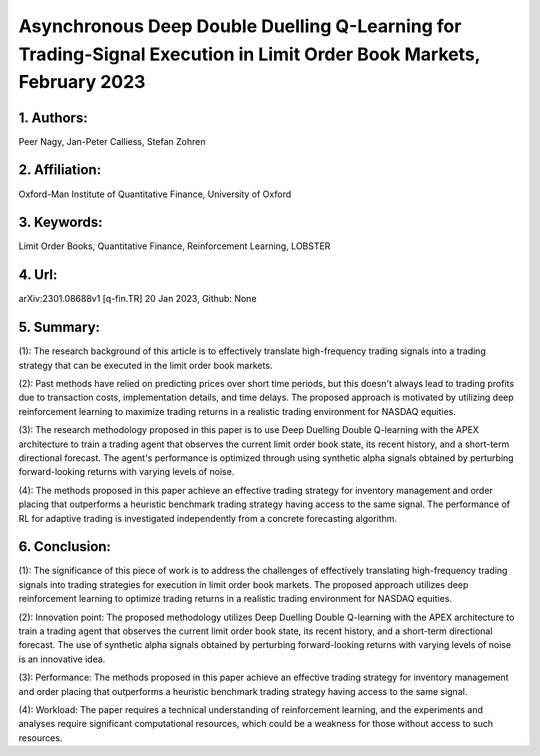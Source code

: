 .. _peer:

Asynchronous Deep Double Duelling Q-Learning for Trading-Signal Execution in Limit Order Book Markets, February 2023
====================

1. Authors: 
--------------------

Peer Nagy, Jan-Peter Calliess, Stefan Zohren

2. Affiliation: 
--------------------

Oxford-Man Institute of Quantitative Finance, University of Oxford

3. Keywords: 
--------------------

Limit Order Books, Quantitative Finance, Reinforcement Learning, LOBSTER

4. Url: 
--------------------

arXiv:2301.08688v1  [q-fin.TR]  20 Jan 2023, Github: None

5. Summary: 
--------------------

(1): The research background of this article is to effectively translate high-frequency trading signals into a trading strategy that can be executed in the limit order book markets.

(2): Past methods have relied on predicting prices over short time periods, but this doesn't always lead to trading profits due to transaction costs, implementation details, and time delays. The proposed approach is motivated by utilizing deep reinforcement learning to maximize trading returns in a realistic trading environment for NASDAQ equities.

(3): The research methodology proposed in this paper is to use Deep Duelling Double Q-learning with the APEX architecture to train a trading agent that observes the current limit order book state, its recent history, and a short-term directional forecast. The agent's performance is optimized through using synthetic alpha signals obtained by perturbing forward-looking returns with varying levels of noise.

(4): The methods proposed in this paper achieve an effective trading strategy for inventory management and order placing that outperforms a heuristic benchmark trading strategy having access to the same signal. The performance of RL for adaptive trading is investigated independently from a concrete forecasting algorithm.

6. Conclusion:
--------------------

(1): The significance of this piece of work is to address the challenges of effectively translating high-frequency trading signals into trading strategies for execution in limit order book markets. The proposed approach utilizes deep reinforcement learning to optimize trading returns in a realistic trading environment for NASDAQ equities.

(2): Innovation point: The proposed methodology utilizes Deep Duelling Double Q-learning with the APEX architecture to train a trading agent that observes the current limit order book state, its recent history, and a short-term directional forecast. The use of synthetic alpha signals obtained by perturbing forward-looking returns with varying levels of noise is an innovative idea.

(3): Performance: The methods proposed in this paper achieve an effective trading strategy for inventory management and order placing that outperforms a heuristic benchmark trading strategy having access to the same signal.

(4): Workload: The paper requires a technical understanding of reinforcement learning, and the experiments and analyses require significant computational resources, which could be a weakness for those without access to such resources.

